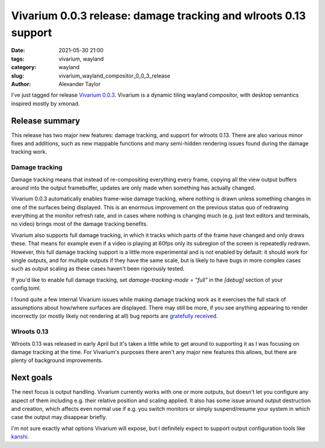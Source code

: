Vivarium 0.0.3 release: damage tracking and wlroots 0.13 support
################################################################

:date: 2021-05-30 21:00
:tags: vivarium, wayland
:category: wayland
:slug: vivarium_wayland_compositor_0_0_3_release
:author: Alexander Taylor

I've just tagged for release `Vivarium 0.0.3 <https://github.com/inclement/vivarium>`__. Vivarium is a dynamic tiling wayland compositor, with desktop semantics inspired mostly by xmonad.

Release summary
===============

This release has two major new features: damage tracking, and support for wlroots 0.13. There are also various minor fixes and additions, such as new mappable functions and many semi-hidden rendering issues found during the damage tracking work.

Damage tracking
~~~~~~~~~~~~~~~

Damage tracking means that instead of re-compositing everything every frame, copying all the view output buffers around into the output framebuffer, updates are only made when something has actually changed.

Vivarium 0.0.3 automatically enables frame-wise damage tracking, where nothing is drawn unless something changes in one of the surfaces being displayed. This is an enormous improvement on the previous status quo of redrawing everything at the monitor refresh rate, and in cases where nothing is changing much (e.g. just text editors and terminals, no video) brings most of the damage tracking benefits.

Vivarium also supports full damage tracking, in which it tracks which parts of the frame have changed and only draws these. That means for example even if a video is playing at 60fps only its subregion of the screen is repeatedly redrawn. However, this full damage tracking support is a little more experimental and is not enabled by default: it should work for single outputs, and for multiple outputs if they have the same scale, but is likely to have bugs in more complex cases such as output scaling as these cases haven't been rigorously tested.

If you'd like to enable full damage tracking, set `damage-tracking-mode = "full"` in the `[debug]` section of your config.toml.

I found quite a few internal Vivarium issues while making damage tracking work as it exercises the full stack of assumptions about how/where surfaces are displayed. There may still be more, if you see anything appearing to render incorrectly (or mostly likely not rendering at all) bug reports are `gratefully received <https://github.com/inclement/vivarium/issues>`__.

Wlroots 0.13
~~~~~~~~~~~~

Wlroots 0.13 was released in early April but it's taken a little while to get around to supporting it as I was focusing on damage tracking at the time. For Vivarium's purposes there aren't any major new features this allows, but there are plenty of background improvements.


Next goals
==========

The next focus is output handling. Vivarium currently works with one or more outputs, but doesn't let you configure any aspect of them including e.g. their relative position and scaling applied. It also has some issue around output destruction and creation, which affects even normal use if e.g. you switch monitors or simply suspend/resume your system in which case the output may disappear briefly.

I'm not sure exactly what options Vivarium will expose, but I definitely expect to support output configuration tools like `kanshi <https://github.com/emersion/kanshi>`__.
